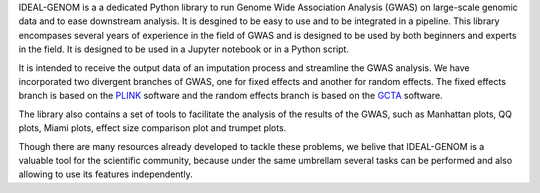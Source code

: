 IDEAL-GENOM is a a dedicated Python library to run Genome Wide Association Analysis (GWAS) on large-scale genomic data and to ease downstream analysis. It is desgined to be easy to use and to be integrated in a pipeline. This library encompases several years of experience in the field of GWAS and is designed to be used by both beginners and experts in the field. It is designed to be used in a Jupyter notebook or in a Python script.

It is intended to receive the output data of an imputation process and streamline the GWAS analysis. We have incorporated two divergent branches of GWAS, one for fixed effects and another for random effects. The fixed effects branch is based on the `PLINK <https://www.cog-genomics.org/plink2>`_ software and the random effects branch is based on the `GCTA <https://cnsgenomics.com/software/gcta/>`_ software.

The library also contains a set of tools to facilitate the analysis of the results of the GWAS, such as Manhattan plots, QQ plots, Miami plots, effect size comparison plot and trumpet plots. 

Though there are many resources already developed to tackle these problems, we belive that IDEAL-GENOM is a valuable tool for the scientific community, because under the same umbrellam several tasks can be performed and also allowing to use its features independently. 